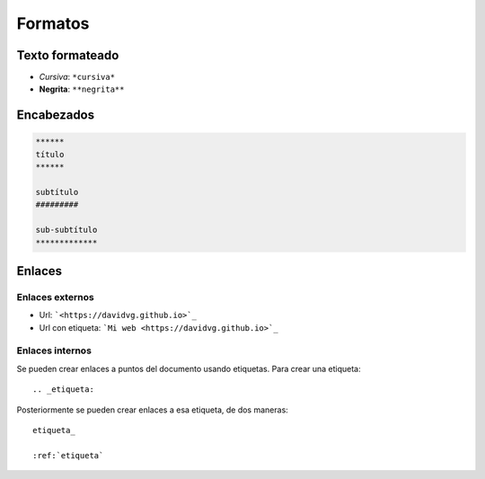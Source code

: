 .. title: ReStructuredText - Formatos
.. slug: rst-formatos
.. date: 2019-09-23 20:00:23 UTC+02:00
.. tags: 
.. category: 
.. link: 
.. description: 
.. type: text


Formatos
########


Texto formateado
****************

- *Cursiva*: ``*cursiva*``
- **Negrita**: ``**negrita**``


Encabezados
***********

.. code-block:: rst

    ****** 
    título
    ****** 

    subtítulo
    #########

    sub-subtítulo
    *************


Enlaces
*******

Enlaces externos
----------------

- Url: ```<https://davidvg.github.io>`_``
- Url con etiqueta: ```Mi web <https://davidvg.github.io>`_``


Enlaces internos
----------------

Se pueden crear enlaces a puntos del documento usando etiquetas. Para crear una etiqueta:

::

    .. _etiqueta:


Posteriormente se pueden crear enlaces a esa etiqueta, de dos maneras:

::

    etiqueta_

    :ref:`etiqueta`
